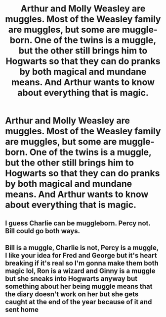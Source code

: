 #+TITLE: Arthur and Molly Weasley are muggles. Most of the Weasley family are muggles, but some are muggle-born. One of the twins is a muggle, but the other still brings him to Hogwarts so that they can do pranks by both magical and mundane means. And Arthur wants to know about everything that is magic.

* Arthur and Molly Weasley are muggles. Most of the Weasley family are muggles, but some are muggle-born. One of the twins is a muggle, but the other still brings him to Hogwarts so that they can do pranks by both magical and mundane means. And Arthur wants to know about everything that is magic.
:PROPERTIES:
:Author: copenhagen_bram
:Score: 24
:DateUnix: 1595775027.0
:DateShort: 2020-Jul-26
:FlairText: Prompt
:END:

** I guess Charlie can be muggleborn. Percy not. Bill could go both ways.
:PROPERTIES:
:Author: Jon_Riptide
:Score: 5
:DateUnix: 1595780837.0
:DateShort: 2020-Jul-26
:END:


** Bill is a muggle, Charlie is not, Percy is a muggle, I like your idea for Fred and George but it's heart breaking if it's real so I'm gonna make them both magic lol, Ron is a wizard and Ginny is a muggle but she sneaks into Hogwarts anyway but something about her being muggle means that the diary doesn't work on her but she gets caught at the end of the year because of it and sent home
:PROPERTIES:
:Author: DoctorDonnaInTardis
:Score: 2
:DateUnix: 1595822427.0
:DateShort: 2020-Jul-27
:END:
